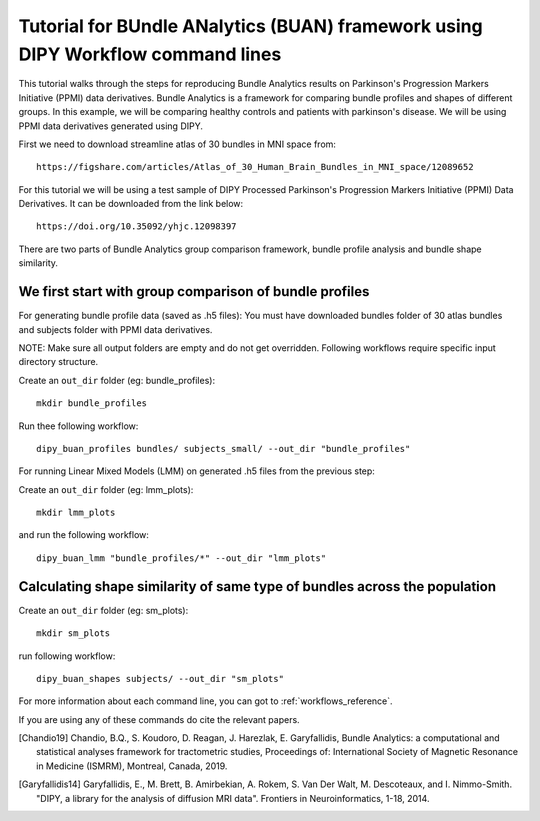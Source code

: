 .. _BUAN_flow:

================================================================================
Tutorial for BUndle ANalytics (BUAN) framework using DIPY Workflow command lines
================================================================================

This tutorial walks through the steps for reproducing Bundle Analytics results
on Parkinson's Progression Markers Initiative (PPMI) data derivatives.
Bundle Analytics is a framework for comparing bundle profiles and shapes of
different groups. In this example, we will be comparing healthy controls and
patients with parkinson's disease. We will be using PPMI data derivatives generated
using DIPY.


First we need to download streamline atlas of 30 bundles in MNI space from::

    https://figshare.com/articles/Atlas_of_30_Human_Brain_Bundles_in_MNI_space/12089652

For this tutorial we will be using a test sample of DIPY Processed Parkinson's
Progression Markers Initiative (PPMI) Data Derivatives. It can be downloaded
from the link below::

     https://doi.org/10.35092/yhjc.12098397

There are two parts of Bundle Analytics group comparison framework,
bundle profile analysis and bundle shape similarity.

-------------------------------------------------------
We first start with group comparison of bundle profiles
-------------------------------------------------------

For generating bundle profile data (saved as .h5 files):
You must have downloaded bundles folder of 30 atlas bundles and subjects folder
with PPMI data derivatives.

NOTE: Make sure all output folders are empty and do not get overridden.
Following workflows require specific input directory structure.

Create an ``out_dir`` folder (eg: bundle_profiles)::

    mkdir bundle_profiles

Run thee following workflow::

    dipy_buan_profiles bundles/ subjects_small/ --out_dir "bundle_profiles"


For running Linear Mixed Models (LMM) on generated .h5 files from the previous
step:

Create an ``out_dir`` folder (eg: lmm_plots)::

    mkdir lmm_plots

and run the following workflow::

    dipy_buan_lmm "bundle_profiles/*" --out_dir "lmm_plots"

--------------------------------------------------------------------------
Calculating shape similarity of same type of bundles across the population
--------------------------------------------------------------------------

Create an ``out_dir`` folder (eg: sm_plots)::

    mkdir sm_plots

run following workflow::

    dipy_buan_shapes subjects/ --out_dir "sm_plots"


For more information about each command line, you can got to :ref:`workflows_reference`.

If you are using any of these commands do cite the relevant papers.

.. [Chandio19] Chandio, B.Q., S. Koudoro, D. Reagan, J. Harezlak,
    E. Garyfallidis, Bundle Analytics: a computational and statistical
    analyses framework for tractometric studies, Proceedings of:
    International Society of Magnetic Resonance in Medicine (ISMRM),
    Montreal, Canada, 2019.

.. [Garyfallidis14] Garyfallidis, E., M. Brett, B. Amirbekian, A. Rokem,
    S. Van Der Walt, M. Descoteaux, and I. Nimmo-Smith.
    "DIPY, a library for the analysis of diffusion MRI data".
    Frontiers in Neuroinformatics, 1-18, 2014.